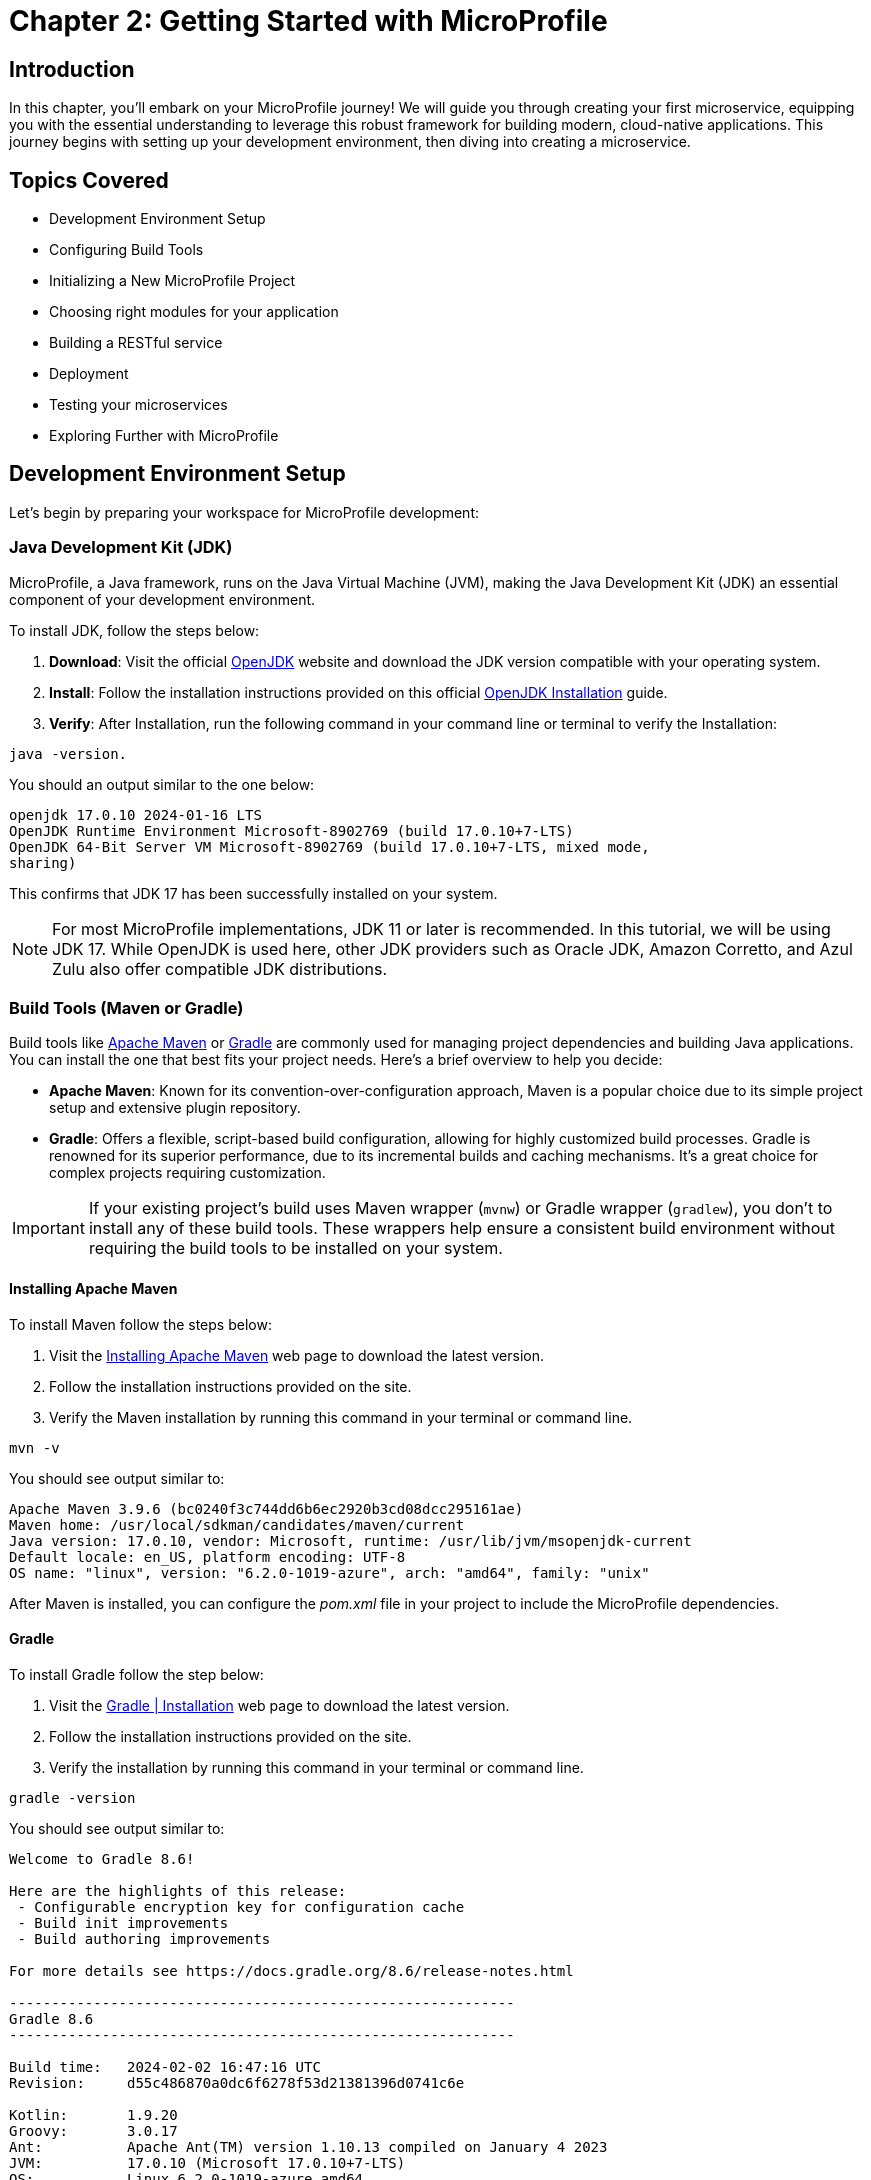 = Chapter 2: Getting Started with MicroProfile

== Introduction 

In this chapter, you'll embark on your MicroProfile journey! We will guide you through creating your first microservice, equipping you with the essential understanding to leverage this robust framework for building modern, cloud-native applications. This journey begins with setting up your development environment, then diving into creating a microservice.

== Topics Covered

- Development Environment Setup
- Configuring Build Tools
- Initializing a New MicroProfile Project
- Choosing right modules for your application
- Building a RESTful service
- Deployment
- Testing your microservices
- Exploring Further with MicroProfile

== Development Environment Setup

Let's begin by preparing your workspace for MicroProfile development:

=== Java Development Kit (JDK)

MicroProfile, a Java framework, runs on the Java Virtual Machine (JVM), making the Java Development Kit (JDK) an essential component of your development environment. 

To install JDK, follow the steps below:

. *Download*: Visit the official link:https://openjdk.org/[OpenJDK] website and download the JDK version compatible with your operating system.

. *Install*: Follow the installation instructions provided on this official link:https://openjdk.org/install/[OpenJDK Installation] guide.

. *Verify*: After Installation, run the following command in your command line or terminal to verify the Installation: 

[source, bash]
----
java -version.
----

You should an output similar to the one below: 
----
openjdk 17.0.10 2024-01-16 LTS
OpenJDK Runtime Environment Microsoft-8902769 (build 17.0.10+7-LTS)
OpenJDK 64-Bit Server VM Microsoft-8902769 (build 17.0.10+7-LTS, mixed mode, 
sharing)
----

This confirms that JDK 17 has been successfully installed on your system.

NOTE: For most MicroProfile implementations, JDK 11 or later is recommended. In 
this tutorial, we will be using JDK 17. While OpenJDK is used here, other JDK 
providers such as Oracle JDK, Amazon Corretto, and Azul Zulu also offer 
compatible JDK distributions.

=== Build Tools (Maven or Gradle)

Build tools like link:https://maven.apache.org/[Apache Maven] or link:https://gradle.org/[Gradle] are commonly used for managing project dependencies and building Java applications. You can install the one that best fits your project needs. Here's a brief overview to help you decide:

* *Apache Maven*: Known for its convention-over-configuration approach, Maven is a popular choice due to its simple project setup and extensive plugin repository. 

* *Gradle*: Offers a flexible, script-based build configuration, allowing for highly customized build processes. Gradle is renowned for its superior performance, due to its incremental builds  and caching mechanisms. It's a great choice for complex projects requiring customization.

IMPORTANT: If your existing project's build uses Maven wrapper (`mvnw`) or Gradle wrapper (`gradlew`), you don't to install any of these build tools. These wrappers help ensure a consistent build environment without requiring the build tools to be installed on your system. 

==== Installing Apache Maven

To install Maven follow the steps below: 

. Visit the link:https://https://maven.apache.org/install.html[Installing Apache Maven] web page to download the latest version. 

. Follow the installation instructions provided on the site.

. Verify the Maven installation by running this command in your terminal or command line.

----
mvn -v
----

You should see output similar to:

----
Apache Maven 3.9.6 (bc0240f3c744dd6b6ec2920b3cd08dcc295161ae)
Maven home: /usr/local/sdkman/candidates/maven/current
Java version: 17.0.10, vendor: Microsoft, runtime: /usr/lib/jvm/msopenjdk-current
Default locale: en_US, platform encoding: UTF-8
OS name: "linux", version: "6.2.0-1019-azure", arch: "amd64", family: "unix"
----

After Maven is installed, you can configure the _pom.xml_ file in your project to include the MicroProfile dependencies.

==== Gradle

To install Gradle follow the step below: 

. Visit the link:https://gradle.org/install/[Gradle | Installation] web page to download the latest version.
. Follow the installation instructions provided on the site.
. Verify the installation by running this command in your terminal or command line.

----
gradle -version 
----

You should see output similar to:

----
Welcome to Gradle 8.6!

Here are the highlights of this release:
 - Configurable encryption key for configuration cache
 - Build init improvements
 - Build authoring improvements

For more details see https://docs.gradle.org/8.6/release-notes.html

------------------------------------------------------------
Gradle 8.6
------------------------------------------------------------

Build time:   2024-02-02 16:47:16 UTC
Revision:     d55c486870a0dc6f6278f53d21381396d0741c6e

Kotlin:       1.9.20
Groovy:       3.0.17
Ant:          Apache Ant(TM) version 1.10.13 compiled on January 4 2023
JVM:          17.0.10 (Microsoft 17.0.10+7-LTS)
OS:           Linux 6.2.0-1019-azure amd64
----

After Gradle is installed, you can configure the _build.gradle_ file in your project to include the MicroProfile dependencies.

Whether you opt for Maven's stability and convention or Gradle's flexibility and performance, understanding how to configure and use your chosen build tool is important for MicroProfile development.

=== Integrated Development Environments

Integrated Development Environments (IDEs) enhance developer productivity by providing a rich set of features and extensions such as project boostraping, dependency management, intelligent code completion, configuration assistance, test runners, build, hot deployment and debugging tools. For MicroProfile development, the choice of IDE can significantly affect your development speed and efficiency. Below is a list of popular IDEs and their key features related to Java and MicroProfile development:

==== Eclipse for Enterprise Java and Web Developers

_Overview_: link:https://www.eclipse.org/downloads/packages/release/2023-12/r/eclipse-ide-enterprise-java-and-web-developers[Eclipse for Enterprise Java and Web Developers] is a widely used IDE for Java development, offering extensive support for Java EE, Jakarta EE, and MicroProfile, among other technologies.

_Getting Started_: The official Eclipse documentation containing instructions about creating Java projects - link:https://help.eclipse.org/latest/topic/org.eclipse.jdt.doc.user/gettingStarted/qs-3.htm[Creating your first Java Project]

==== IntelliJ IDEA
_Overview_:  link:https://www.jetbrains.com/idea/[IntelliJ IDEA] by JetBrains supports a wide range of programming languages and frameworks, including Java, Kotlin, and frameworks like Spring, Jakarta EE, and MicroProfile.

_Getting Started_: Refer to this IntelliJ IDEA guide on link:https://www.jetbrains.com/help/idea/2024.1/creating-and-running-your-first-java-application.html[Creating a Java Project Using IntelliJ IDEA 2024.1].

==== Apache NetBeans

_Overview_: link:https://netbeans.apache.org/front/main/[NetBeans] is an open-source IDE that supports Java development, including Java SE, Java EE, JavaFX, and more.

_Getting Started_: Check out this link:https://netbeans.apache.org/tutorial/main/kb/docs/java/quickstart/[NetBeans Java Quick Start Tutorial] for a tutorial on creating a Java application.

==== Visual Studio Code

_Overview_: link:https://code.visualstudio.com/[Visual Studio Code] is a lightweight, powerful source code editor that supports Java development through extensions.

_Getting Started_: To start with Java in VS Code, follow this link:https://code.visualstudio.com/docs/java/java-tutorial[Getting Started with Java in VS Code] documentation.

Selecting an IDE should be based on personal preference, as the best choice varies depending on individual needs, familiarity, and the specific features that enhance your productivity. Each IDE offers unique advantages for MicroProfile development.

=== Setting up MicroProfile Runtime

MicroProfile applications need a runtime that supports MicroProfile specifications or a MicroProfile-compatible server to run your applications. Below are some popular options, each with unique features tailored to different needs:

==== Open Liberty 

link:https://openliberty.io/[Open Liberty] is a flexible server framework from IBM that supports MicroProfile, allowing developers to build microservices and cloud-native applications with ease.Open Liberty is known for its dynamic updates and lightweight design, which enhances developer productivity and application performance.

link:https://openliberty.io/start/[Downloading Open Liberty] page provides access to its latest releases and documentation to help you set up your environment. 

====  Quarkus

link:https://quarkus.io/[Quarkus] is known for its container-first approach, offering fast startup times and low memory footprint. It aims to optimize Java for Kubernetes and cloud environments

This link:https://quarkus.io/guides/getting-started[Getting Started with Quarkus] page will guide you through creating your first Quartus project and exploring its cloud-native capabilities.

==== Payara Micro

link:https://www.payara.fish/products/payara-micro/[Payara Micro]  is a lightweight middleware platform suited for containerized Jakarta EE and MicroProfile applications. 

The link:https://www.payara.fish/downloads/payara-platform-community-edition/[Payara Platform Community Edition] enables easy packaging of applications into a single, runnable JAR file, simplifying deployment and scaling in cloud environments. This site about Payara Platform Community Edition offers downloads and documentation to get started.

==== WildFly

link:https://www.wildfly.org/[WildFly] is a flexible, lightweight, managed application runtime that offers full Jakarta EE and MicroProfile support. WildFly is designed for scalability and flexibility in both traditional and cloud-native environments. 

link:https://www.wildfly.org/downloads/[WildFly Downloads] page offers the latest versions and documentation to get you started.

==== Helidon

Developed by Oracle, link:https://helidon.io/[Helidon] MP implements MicroProfile specifications. It provides a familiar programming model for Jakarta EE developers and enables efficient microservice development.

link:https://helidon.io/docs/[Helidon Documentation] provides comprehensive resources to help developers get started with the framework, understand its core concepts, and develop microservices efficiently.

==== Apache TomEE

link:https://tomee.apache.org/[Apache TomEE] integrates several Apache projects with Apache Tomcat to provide a Jakarta EE environment. It offers support for MicroProfile, allowing developers to build and deploy microservices using the well-known Jakarta EE technologies with additional MicroProfile capabilities.

link:https://tomee.apache.org/download.html[TomEE Downloads] and link:https://tomee.apache.org/microprofile-6.0/javadoc/[TomEE MicroProfile Documentation] page provide the necessary resources to get started with TomEE for MicroProfile development.

=== MicroProfile Starter
To kickstart your MicroProfile project, use the MicroProfile Starter to generate a sample project with your chosen server and specifications. This tool provides a customizable project structure and generates necessary boilerplate code and configuration.

* Visit the link:https://start.microprofile.io/[MicroProfile] Starter page - the official website for generating the MicroProfile project templates.

* Provide a `groupId` for your project, it's an identifier for your project and should be unique to avoid conflicts with other libraries or projects.

TIP: Its recommended convention is to start your `groupId` with the reverse domain name of your organization (for example, `io.microprofile`).

* Enter the 'artifactID', which is the name of your project (e.g., 'mp-ecomm-store').

* Select the *Java SE version* your project will use.

* Select the *MicroProfile version* you want to use. Ideally, you should choose the latest version for the most up-to-date features but also consider the runtime’s support.

* Select the specifications you want to include in your project. These could be Config, Fault Tolerance, JWT Auth, Metrics, Health, Open API, Open Tracing, Rest Client. Choose what is relevant to your application.

* Click the _Download_ button.

* Unzip the generated project and import it into your IDE.

Important: At the time of writing this tutorial, the latest MicroProfile released version was 6.1. The MicroProfile Starter does not currently support this version. Hence, we will not be using MicroProfile Starter to generate the project structure.

This completes the development environment setup. Now we are all set to begin development using MicroProfile.

IMPORTANT: At the time of writing this tutorial, the latest MicroProfile released version was 6.1. We will not be using MicroProfile Starter to generate the project structure as it does not support this version through any of the implementation.

